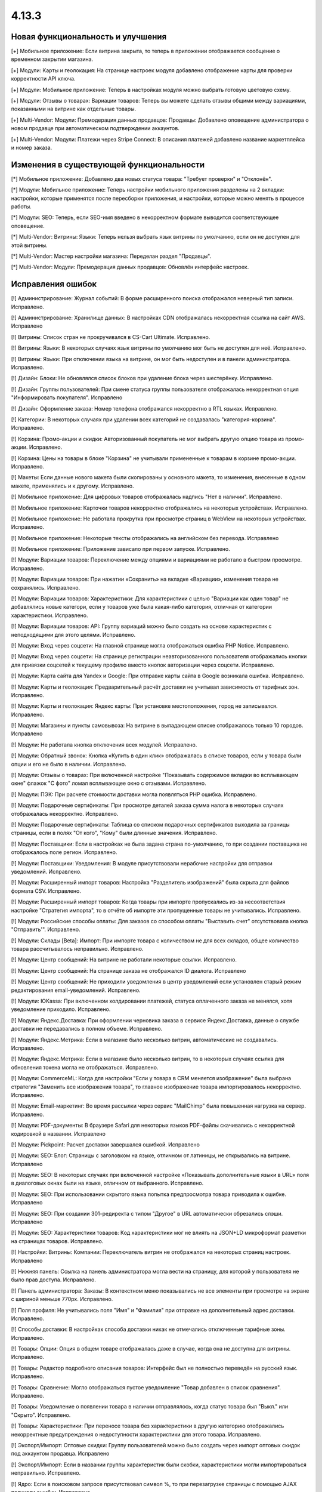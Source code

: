 ******
4.13.3
******

==================================
Новая функциональность и улучшения
==================================

[+] Мобильное приложение: Если витрина закрыта, то теперь в приложении отображается сообщение о временном закрытии магазина.

[+] Модули: Карты и геолокация: На странице настроек модуля добавлено отображение карты для проверки корректности API ключа.

[+] Модули: Мобильное приложение: Теперь в настройках модуля можно выбрать готовую цветовую схему.

[+] Модули: Отзывы о товарах: Вариации товаров: Теперь вы можете сделать отзывы общими между вариациями, показанными на витрине как отдельные товары.

[+] Multi-Vendor: Модули: Премодерация данных продавцов: Продавцы: Добавлено оповещение администратора о новом продавце при автоматическом подтверждении аккаунтов.

[+] Multi-Vendor: Модули: Платежи через Stripe Connect: В описания платежей добавлено название маркетплейса и номер заказа.

=========================================
Изменения в существующей функциональности
=========================================

[*] Мобильное приложение: Добавлено два новых статуса товара: "Требует проверки" и "Отклонён".

[*] Модули: Мобильное приложение: Теперь настройки мобильного приложения разделены на 2 вкладки: настройки, которые применятся после пересборки приложения, и настройки, которые можно менять в процессе работы.

[*] Модули: SEO: Теперь, если SEO-имя введено в некорректном формате выводится соответствующее оповещение.

[*] Multi-Vendor: Витрины: Языки: Теперь нельзя выбрать язык витрины по умолчанию, если он не доступен для этой витрины.

[*] Multi-Vendor: Мастер настройки магазина: Переделан раздел "Продавцы".

[*] Multi-Vendor: Модули: Премодерация данных продавцов: Обновлён интерфейс настроек.

==================
Исправления ошибок
==================

[!] Администрирование: Журнал событий: В форме расширенного поиска отображался неверный тип записи. Исправлено.

[!] Администрирование: Хранилище данных: В настройках CDN отображалась некорректная ссылка на сайт AWS. Исправлено

[!] Витрины: Список стран не прокручивался в CS-Cart Ultimate. Исправлено.

[!] Витрины: Языки: В некоторых случаях язык витрины по умолчанию мог быть не доступен для неё. Исправлено.

[!] Витрины: Языки: При отключении языка на витрине, он мог быть недоступен и в панели администратора. Исправлено.

[!] Дизайн: Блоки: Не обновлялся список блоков при удаление блока через шестерёнку. Исправлено.

[!] Дизайн: Группы пользователей: При смене статуса группы пользователя отображалась некорректная опция "Информировать покупателя". Исправлено

[!] Дизайн: Оформление заказа: Номер телефона отображался некорректно в RTL языках. Исправлено.

[!] Категории: В некоторых случаях при удалении всех категорий не создавалась "категория-корзина". Исправлено.

[!] Корзина: Промо-акции и скидки: Авторизованный покупатель не мог выбрать другую опцию товара из промо-акции. Исправлено.

[!] Корзина: Цены на товары в блоке "Корзина" не учитывали примененные к товарам в корзине промо-акции. Исправлено.

[!] Макеты: Если данные нового макета были скопированы у основного макета, то изменения, внесенные в одном макете, применялись и к другому. Исправлено.

[!] Мобильное приложение: Для цифровых товаров отображалась надпись "Нет в наличии". Исправлено.

[!] Мобильное приложение: Карточки товаров некорректно отображались на некоторых устройствах. Исправлено.

[!] Мобильное приложение: Не работала прокрутка при просмотре страниц в WebView на некоторых устройствах. Исправлено.

[!] Мобильное приложение: Некоторые тексты отображались на английском без перевода. Исправлено

[!] Мобильное приложение: Приложение зависало при первом запуске. Исправлено.

[!] Модули: Вариации товаров: Переключение между опциями и вариациями не работало в быстром просмотре. Исправлено.

[!] Модули: Вариации товаров: При нажатии «Сохранить» на вкладке «Вариации», изменения товара не сохранялись. Исправлено.

[!] Модули: Вариации товаров: Характеристики: Для характеристики с целью "Вариации как один товар" не добавлялись новые категори, если у товаров уже была какая-либо категория, отличная от категории характеристики. Исправлено.

[!] Модули: Вариации товаров: API: Группу вариаций можно было создать на основе характеристик с неподходящими для этого целями. Исправлено.

[!] Модули: Вход через соцсети: На главной странице могла отображаться ошибка PHP Notice. Исправлено.

[!] Модули: Вход через соцсети: На странице регистрации неавторизованного пользователя отображались кнопки для привязки соцсетей к текущему профилю вместо кнопок авторизации через соцсети. Исправлено.

[!] Модули: Карта сайта для Yandex и Google: При отправке карты сайта в Google возникала ошибка. Исправлено.

[!] Модули: Карты и геолокация: Предварительный расчёт доставки не учитывал зависимость от тарифных зон. Исправлено.

[!] Модули: Карты и геолокация: Яндекс карты: При установке местоположения, город не записывался. Исправлено.

[!] Модули: Магазины и пункты самовывоза: На витрине в выпадающем списке отображалось только 10 городов. Исправлено

[!] Модули: Не работала кнопка отключения всех модулей. Исправлено.

[!] Модули: Обратный звонок: Кнопка «Купить в один клик» отображалась в списке товаров, если у товара были опции и его не было в наличии. Исправлено.

[!] Модули: Отзывы о товарах: При включенной настройке "Показывать содержимое вкладки во всплывающем окне" флажок "С фото" ломал всплывающее окно с отзывами. Исправлено.

[!] Модули: ПЭК: При расчете стоимости доставки могла появляться PHP ошибка. Исправлено.

[!] Модули: Подарочные сертификаты: При просмотре деталей заказа сумма налога в некоторых случаях отображалась некорректно. Исправлено.

[!] Модули: Подарочные сертификаты: Таблица со списком подарочных сертификатов выходила за границы страницы, если в полях "От кого", "Кому" были длинные значения. Исправлено.

[!] Модули: Поставщики: Если в настройках не была задана страна по-умолчанию, то при создании поставщика не отображалось поле регион. Исправлено.

[!] Модули: Поставщики: Уведомления: В модуле присутствовали нерабочие настройки для отправки уведомлений. Исправлено.

[!] Модули: Расширенный импорт товаров: Настройка "Разделитель изображений" была скрыта для файлов формата CSV. Исправлено.

[!] Модули: Расширенный импорт товаров: Когда товары при импорте пропускались из-за несоответствия настройке "Стратегия импорта", то в отчёте об импорте эти пропущенные товары не учитывались. Исправлено.

[!] Модули: Российские способы оплаты: Для заказов со способом оплаты "Выставить счет" отсутствовала кнопка "Отправить'". Исправлено.

[!] Модули: Склады [Beta]: Импорт: При импорте товара с количеством не для всех складов, общее количество товара рассчитывалось неправильно. Исправлено.

[!] Модули: Центр сообщений: На витрине не работали некоторые ссылки. Исправлено.

[!] Модули: Центр сообщений: На странице заказа не отображался ID диалога. Исправлено

[!] Модули: Центр сообщений: Не приходили уведомления в центр уведомлений если установлен старый режим редактирования email-уведомлений. Исправлено.

[!] Модули: ЮKassa: При включенном холдировании платежей, статуса оплаченного заказа не менялся, хотя уведомление приходило. Исправлено.

[!] Модули: Яндекс.Доставка: При оформлении черновика заказа в сервисе Яндекс.Доставка, данные о службе доставки не передавались в полном объеме. Исправлено.

[!] Модули: Яндекс.Метрика: Если в магазине было несколько витрин, автоматические не создавались. Исправлено.

[!] Модули: Яндекс.Метрика: Если в магазине было несколько витрин, то в некоторых случаях ссылка для обновления токена могла не отображаться. Исправлено.

[!] Модули: CommerceML: Когда для настройки "Если у товара в CRM меняется изображение" была выбрана стратегия "Заменить все изображения товара", то главное изображение товара импортировалось некорректно. Исправлено.

[!] Модули: Email-маркетинг: Во время рассылки через сервис "MailChimp" была повышенная нагрузка на сервер. Исправлено.

[!] Модули: PDF-документы: В браузере Safari для некоторых языков PDF-файлы скачивались с некорректной кодировкой в названии. Исправлено

[!] Модули: Pickpoint: Расчет доставки завершался ошибкой. Исправлено

[!] Модули: SEO: Блог: Страницы с заголовком на языке, отличном от латиницы, не открывались на витрине. Исправлено

[!] Модули: SEO: В некоторых случаях при включенной настройке «Показывать дополнительные языки в URL» поля в диалоговых окнах были на языке, отличном от выбранного. Исправлено.

[!] Модули: SEO: При использовании скрытого языка попытка предпросмотра товара приводила к ошибке. Исправлено

[!] Модули: SEO: При создании 301-редиректа с типом "Другое" в URL автоматически обрезались слэши. Исправлено

[!] Модули: SEO: Характеристики товаров: Код характеристики мог не влиять на JSON+LD микроформат разметки на страницах товаров. Исправлено.

[!] Настройки: Витрины: Компании: Переключатель витрин не отображался на некоторых страниц настроек. Исправлено

[!] Нижняя панель: Ссылка на панель администратора могла вести на страницу, для которой у пользователя не было прав доступа. Исправлено.

[!] Панель администратора: Заказы: В контекстном меню показывались не все элементы при просмотре на экране с шириной меньше 770px. Исправлено.

[!] Поля профиля: Не учитывались поля "Имя" и "Фамилия" при отправке на дополнительный адрес доставки. Исправлено.

[!] Способы доставки: В настройках способа доставки никак не отмечались отключенные тарифные зоны. Исправлено.

[!] Товары: Опции: Опция в общем товаре отображалась даже в случае, когда она не доступна для витрины. Исправлено.

[!] Товары: Редактор подробного описания товаров: Интерфейс был не полностью переведён на русский язык. Исправлено.

[!] Товары: Сравнение: Могло отображаться пустое уведомление "Товар добавлен в cписок сравнения". Исправлено.

[!] Товары: Уведомление о появлении товара в наличии отправлялось, когда статус товара был "Выкл." или "Скрыто". Исправлено.

[!] Товары: Характеристики: При переносе товара без характеристики в другую категорию отображались некорректные предупреждения о недоступности характеристики для этого товара. Исправлено.

[!] Экспорт/Импорт: Оптовые скидки: Группу пользователей можно было создать через импорт оптовых скидок под аккаунтом продавца. Исправлено

[!] Экспорт/Импорт: Если в названии группы характеристик были скобки, характеристики могли импортироваться неправильно. Исправлено.

[!] Ядро: Если в поисковом запросе присутствовал символ %, то при перезагрузке страницы с помощью AJAX получали ошибку. Исправлено.

[!] Ядро: Изображения: В некоторых случаях при включенном твике "lazy_thumbnails" ссылки на изображения были некорректными. Исправлено.

[!] Ядро: При использовании HTTP аутентификации, могла возникнуть PHP ошибка. Исправлено.

[!] API: Отгрузки: Невозможно было обновить существующую отгрузку, используя API. Исправлено.

[!] API: При включенном редиректе на витрины другого региона API работало некорректно. Исправлено

[!] Multi-Vendor: Бухгалтерский учет: Баланс продавца не менялся после отклонения администратором выплаты. Исправлено.

[!] Multi-Vendor: Дизайн: Страницы: Содержимое блока с заполнением "Страницы продавца" не обновлялось при переходе в микромагазин другого продавца. Исправлено.

[!] Multi-Vendor: Модули: Бонусные баллы: Начисление баллов за заказ с товарами от разных продавцов работало некорректно. Исправлено.

[!] Multi-Vendor: Мастер настройки магазина: В некоторых случаях параметр «Включить отслеживание количества товаров» не работал. Исправлено.

[!] Multi-Vendor: Модули: Карта сайта для Yandex и Google: В карте сайта отсутствовали ссылки на микромагазины продавцов. Исправлено.

[!] Multi-Vendor: Модули: Местоположение продавцов [Beta]: Выбор местоположения не работал. Исправлено.

[!] Multi-Vendor: Модули: Местоположение продавцов [Beta]: Фильтры товаров: Нужная область ползунка фильтра не подсвечивалась. Исправлено.

[!] Multi-Vendor: Модули: Общие товары для продавцов: Когда общий товар выставляется на витрину продавцаим, администратор все еще мог изменить его владельца на конкретного продавца, что приводило к появлению дубликатов товара. Исправлено.

[!] Multi-Vendor: Модули: Общие товары для продавцов: Продавцы: Мобильное приложение: Товары продавца не отображались на его странице, если они были созданы как вариации общего товара. Исправлено.

[!] Multi-Vendor: Модули: Общие товары для продавцов: Экспорт/Импорт: Импорт товарных предложений для общих товаров игнорировал настройку "Cтратегия импорта" у пресета. Исправлено.

[!] Multi-Vendor: Модули: Оплата напрямую продавцам: Бухгалтерский учет: Изменения заказа некорректно отображались в информации о выплатах. Исправлено.

[!] Multi-Vendor: Модули: Оплата напрямую продавцам: Когда администратор входил на витрину от имени покупателя при включенном модуле, корзина этого покупателя очищалась. Исправлено.

[!] Multi-Vendor: Модули: Оплата напрямую продавцам: Не удалялись товары из списка желаемых товаров. Исправлено.

[!] Multi-Vendor: Модули: Оплата напрямую продавцам: Стоимость доставки во всплывающем окне расчета доставки не менялась при выборе другого варианта. Исправлено.

[!] Multi-Vendor: Модули: Оплата от продавцов администратору: Валюты: Настройки модуля игнорировали выбранное положения символа валюты относительно суммы. Исправлено.

[!] Multi-Vendor: Модули: Отзывы и комментарии: Создание нового продавца связывало с ним отзывы о магазине, что могло приводить к их утрате, при удалении продавца. Исправлено.

[!] Multi-Vendor: Модули: Переключение между витринами было доступно для модулей, которые не поддерживают мультивитринность. Исправлено

[!] Multi-Vendor: Модули: Подарочные сертификаты: К промо-акции для корзины можно было добавить бонус "Подарочный сертификат". Исправлено.

[!] Multi-Vendor: Модули: Премодерация данных продавцов: Товары, созданные продавцом в мобильном приложении, не попадали под действие настроек модуля. Исправлено.

[!] Multi-Vendor: Модули: Привилегии продавцов: Группы пользователей: При создании продавца из учетной записи покупателя ему не присваивалась группа пользователей "Продавец". Исправлено

[!] Multi-Vendor: Модули: Расширенный импорт товаров: Общие товары для продавцов: Продавец мог создавать общие товары, используя импорт общего пресета. Исправлено.

[!] Multi-Vendor: Модули: Рейтинг продавцов: Не сохранялось значение в поле "Рейтинг тарифного плана, заданный вручную" в настройках тарифного плана. Исправлено.

[!] Multi-Vendor: Модули: Тарифные планы для продавцов: Импорт/Экспорт: Обновление товара импортом при отсутствующей колонке категорий пропускало товар. Исправлено.

[!] Multi-Vendor: Модули: Тарифные планы для продавцов: Комиссии для категорий: При оформлении заказа с нулевой ценой на сервере возникали ошибки. Исправлено.

[!] Multi-Vendor: Модули: Тарифные планы для продавцов: Комиссия продавца могла быть рассчитана неправильно, если расчёт налога был по цене за единицу товара. Исправлено.

[!] Multi-Vendor: Модули: Тарифные планы для продавцов: На странице регистрации продавцов нельзя было скрыть поле выбора плана. Исправлено.

[!] Multi-Vendor: Модули: Тарифные планы для продавцов: Не создавался новый план на странице редактирования/добавления продавца. Исправлено.

[!] Multi-Vendor: Модули: Тарифные планы для продавцов: Некоторые ссылки в модуле "Тарифные планы для продавцов" были некорректными. Исправлено.

[!] Multi-Vendor: Модули: Фулфилмент от маркетплейса [Beta]: Когда переход на другой тарифный план затрагивал изменение доступа к фулфилменту, уведомление об этом могло не появиться. Исправлено.

[!] Multi-Vendor: Модули: Фулфилмент от маркетплейса [Beta]: При регистрации нового продавца появлялось уведомление как при смене тарифного плана. Исправлено

[!] Multi-Vendor: Модули: Фулфилмент от маркетплейса [Beta]: Мобильное приложение: Способ доставки дублировался при оформлении заказа. Исправлено.

[!] Multi-Vendor: Модули: Экспорт в Яндекс.Маркет: Параметры товарных предложений в панели администратора отображались некорректно. Исправлено.

[!] Multi-Vendor: Модули: Экспорт в Яндекс.Маркет: Редактирование категорий могло отображать ошибку "Доступ запрещён". Исправлено

[!] Multi-Vendor: Модули: Storefront REST API: Если к витрине были привязаны валюты, GET-запрос на sra_storefront приводил к ошибке. Исправлено

[!] Multi-Vendor: Настройки: Витрины: Настройки витрины игнорировировались и были недоступными для изменения, когда витрина оставалась одна. Исправлено.

[!] Multi-Vendor: Пользователи: Профили: Если страна пользователя не сопадала со страной по умолчанию, то в панели продавца значение поля "Область/район" этого пользователя отображалось некорректно. Исправлено.
 
[!] Multi-Vendor: Промо-акции и скидки: Способы доставки: Способы доставки продавцов были недоступны администратору маркетплейса в промо-акциях. Исправлено.

[!] Multi-Vendor: Расширенный поиск: Продавцы: Если медленно вводить имя продавца, то поле теряло фокус. Исправлено.

[!] Multi-Vendor Plus: Модули: Общие товары для продавцов: Не работало выделение общих товаров в панели продавца. Исправлено.

[!] Multi-Vendor Ultimate: Заказы: Витрины: В некоторых случаях не работало разделение заказов по витринам. Исправлено.

[!] Multi-Vendor Ultimate: Темы: Шаблоны: Кэш: Разделы, добавляемые блоками, не отображатлись на одной из витрин, если витрины использовали разные темы. Исправлено.

[!] Multi-Vendor Ultimate: Товары: На странице брендов могли выводиться недоступные на данной витрине бренды. Исправлено.

[!] REST API: Товары: Характеристики: При обновлении некоторых типов характеристик товара через API, значение характеристики не обновлялось. Исправлено.

[!] UI/UX: На iPhone страница увеличивалась после закрытия диалогового окна, в котором для поля был установлен автофокус. Исправлено.
